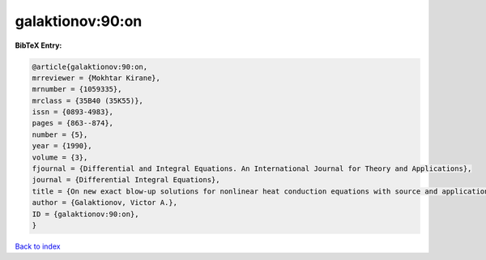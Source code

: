 galaktionov:90:on
=================

.. :cite:t:`galaktionov:90:on`

.. bibliography:: ../../All.bib

**BibTeX Entry:**

.. code-block:: bibtex

   @article{galaktionov:90:on,
   mrreviewer = {Mokhtar Kirane},
   mrnumber = {1059335},
   mrclass = {35B40 (35K55)},
   issn = {0893-4983},
   pages = {863--874},
   number = {5},
   year = {1990},
   volume = {3},
   fjournal = {Differential and Integral Equations. An International Journal for Theory and Applications},
   journal = {Differential Integral Equations},
   title = {On new exact blow-up solutions for nonlinear heat conduction equations with source and applications},
   author = {Galaktionov, Victor A.},
   ID = {galaktionov:90:on},
   }

`Back to index <../index>`_
